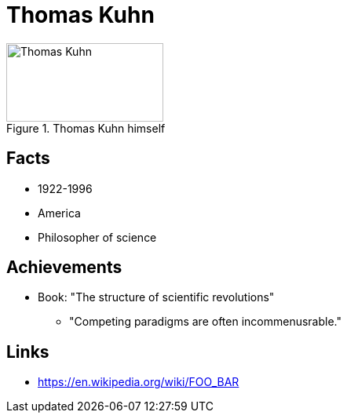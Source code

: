 = Thomas Kuhn

[#img-kuhn-thomas]
.Thomas Kuhn himself
image::kuhn-thomas.jpg[Thomas Kuhn,200,100]

== Facts

* 1922-1996
* America
* Philosopher of science

== Achievements

* Book: "The structure of scientific revolutions"
** "Competing paradigms are often incommenusrable."

== Links

* https://en.wikipedia.org/wiki/FOO_BAR
